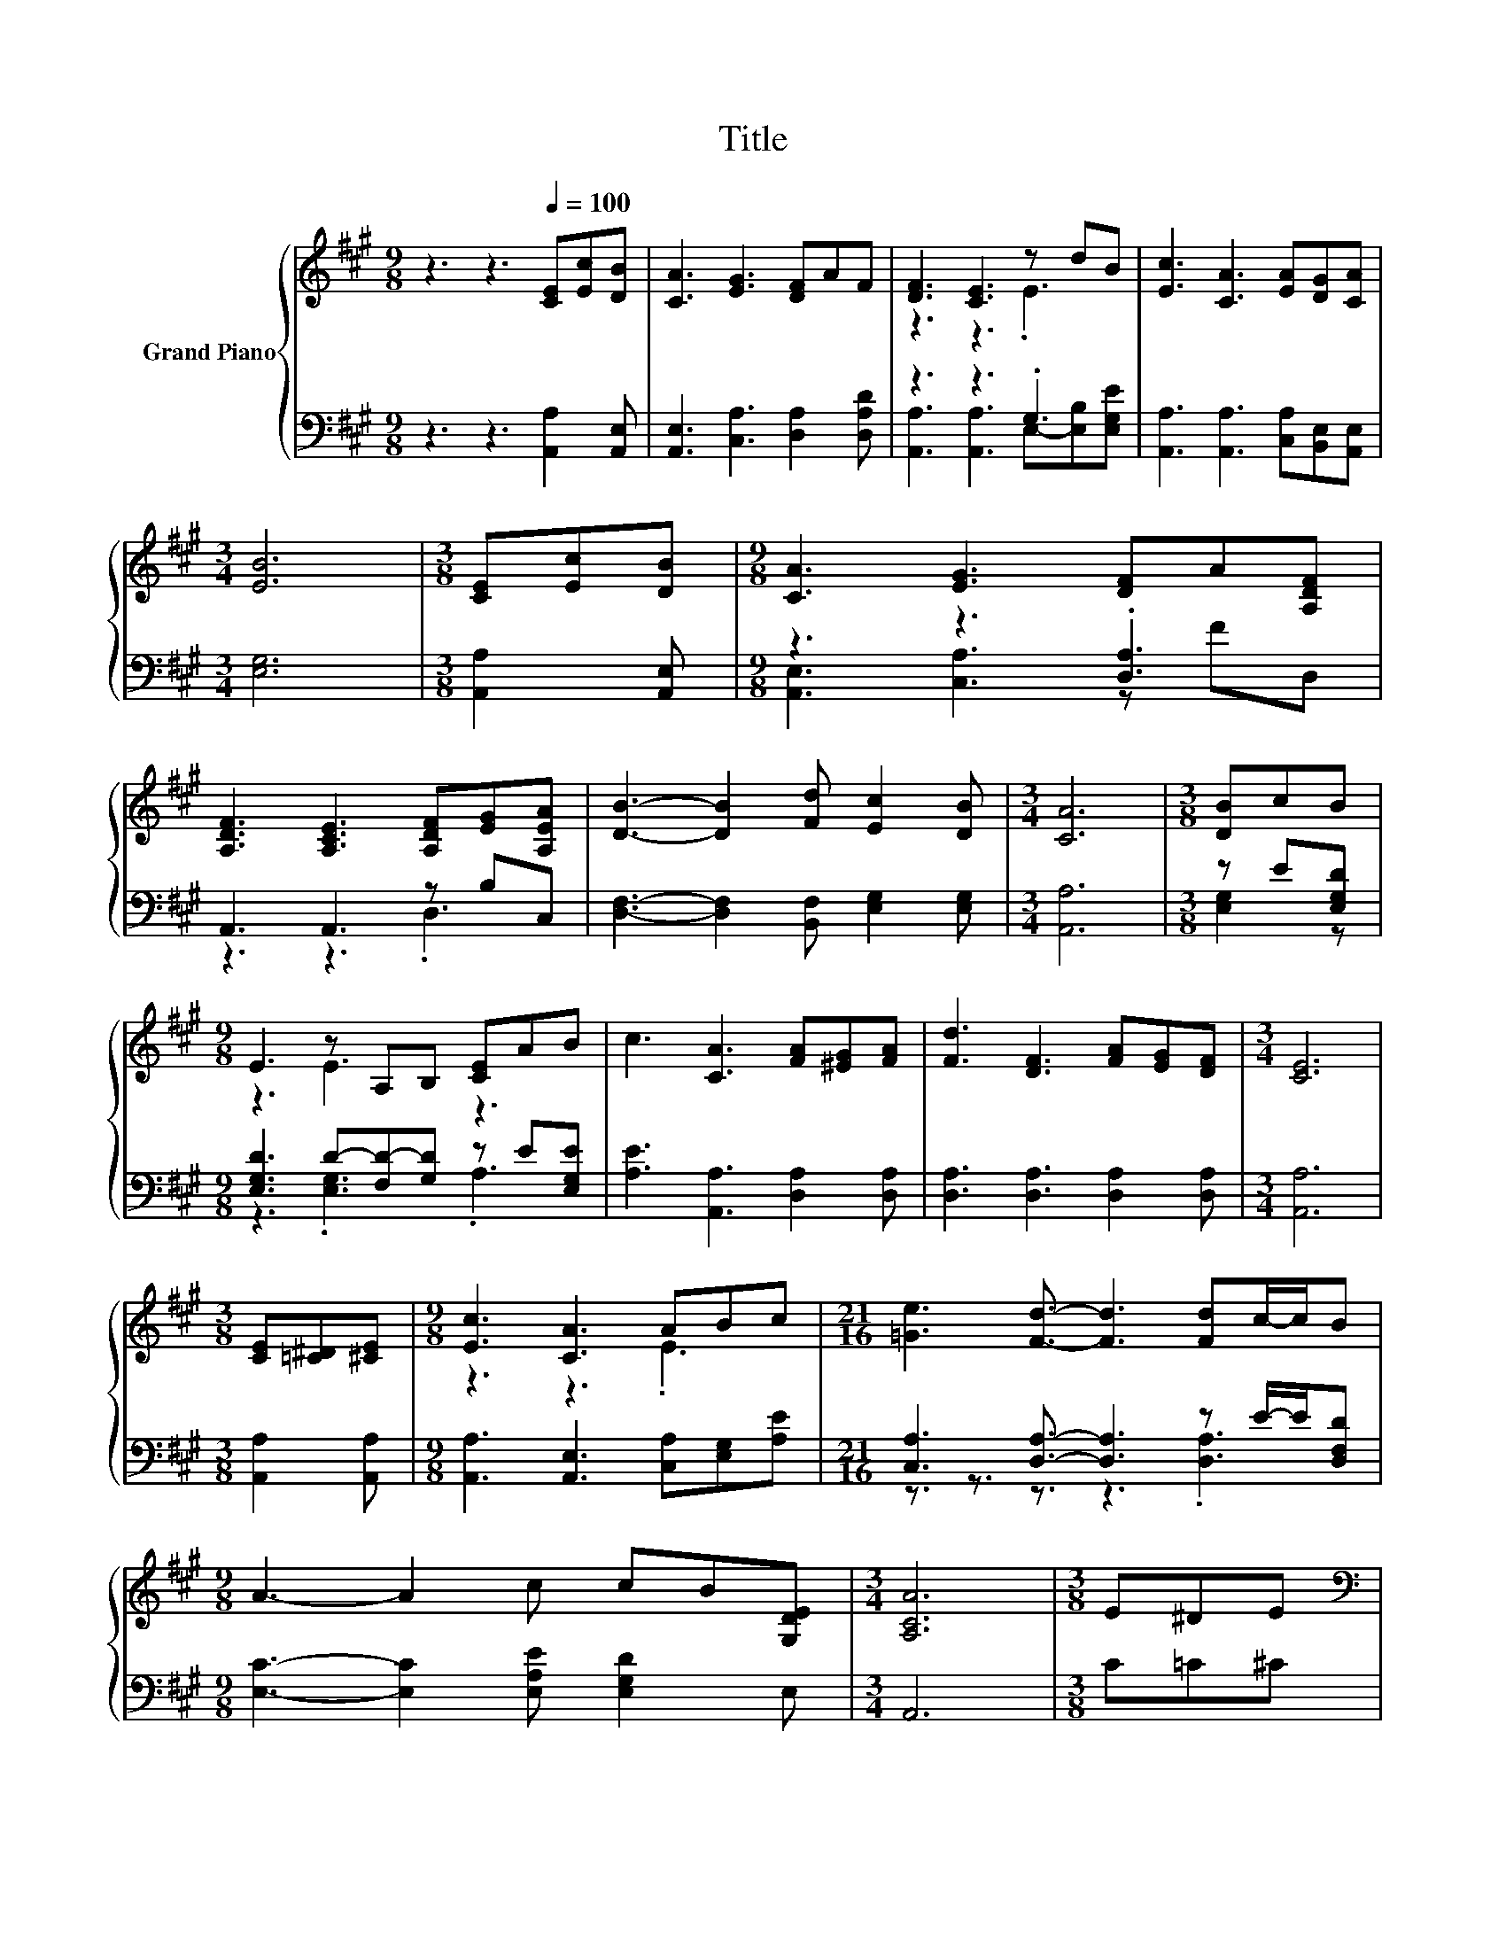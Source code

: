 X:1
T:Title
%%score { ( 1 3 ) | ( 2 4 ) }
L:1/8
M:9/8
K:A
V:1 treble nm="Grand Piano"
V:3 treble 
V:2 bass 
V:4 bass 
V:1
 z3 z3[Q:1/4=100] [CE][Ec][DB] | [CA]3 [EG]3 [DF]AF | [DF]3 [CE]3 z dB | [Ec]3 [CA]3 [EA][DG][CA] | %4
[M:3/4] [EB]6 |[M:3/8] [CE][Ec][DB] |[M:9/8] [CA]3 [EG]3 [DF]A[A,DF] | %7
 [A,DF]3 [A,CE]3 [A,DF][EG][A,EA] | [DB]3- [DB]2 [Fd] [Ec]2 [DB] |[M:3/4] [CA]6 |[M:3/8] [DB]cB | %11
[M:9/8] E3 z A,B, [CE]AB | c3 [CA]3 [FA][^EG][FA] | [Fd]3 [DF]3 [FA][EG][DF] |[M:3/4] [CE]6 | %15
[M:3/8] [CE][=C^D][^CE] |[M:9/8] [Ec]3 [CA]3 ABc |[M:21/16] [=Ge]3 [Fd]3/2- [Fd]3 [Fd]c/-c/B | %18
[M:9/8] A3- A2 c cB[G,DE] |[M:3/4] [A,CA]6 |[M:3/8] E^DE | %21
[M:9/8][K:bass] [A,C]3 [CE]3 z3[K:treble] | G,2 G, z2 G, BcB | [DG]3 [DF]3 z3 | C6 E^DE | %25
 E,2 E, A,2 A,[K:treble] A,-[A,EA][Ec] |[M:21/16] [=Ge]3 [Fd]3/2- [Fd]3 dc/-c/B | %27
[M:9/8] [CA]3- [CA]2 c cBE |[M:3/4] [CA]6 |] %29
V:2
 z3 z3 [A,,A,]2 [A,,E,] | [A,,E,]3 [C,A,]3 [D,A,]2 [D,A,D] | z3 z3 .G,3 | %3
 [A,,A,]3 [A,,A,]3 [C,A,][B,,E,][A,,E,] |[M:3/4] [E,G,]6 |[M:3/8] [A,,A,]2 [A,,E,] | %6
[M:9/8] z3 z3 .[D,A,]3 | A,,3 A,,3 z B,C, | [D,F,]3- [D,F,]2 [B,,F,] [E,G,]2 [E,G,] | %9
[M:3/4] [A,,A,]6 |[M:3/8] z E[E,G,D] |[M:9/8] [E,G,D]3 D-[F,D-][G,D] z E[E,G,E] | %12
 [A,E]3 [A,,A,]3 [D,A,]2 [D,A,] | [D,A,]3 [D,A,]3 [D,A,]2 [D,A,] |[M:3/4] [A,,A,]6 | %15
[M:3/8] [A,,A,]2 [A,,A,] |[M:9/8] [A,,A,]3 [A,,E,]3 [C,A,][E,G,][A,E] | %17
[M:21/16] [C,A,]3 [D,A,]3/2- [D,A,]3 z E/-E/[D,F,D] |[M:9/8] [E,C]3- [E,C]2 [E,A,E] [E,G,D]2 E, | %19
[M:3/4] A,,6 |[M:3/8] C=C^C |[M:9/8] A,,2 A,, A,,2 A,, CDC | E,2 E, D2- [E,D] DED | %23
 E,2 E, E,2 E, [E,G,D][E,C][E,B,] | [A,,E,A,]6 C=C^C | A,,2 A,, A,,2 A,, A,,C,[A,,A,] | %26
[M:21/16] [C,A,]3 [D,A,]3/2- [D,A,]3[K:treble] FE/-E/D | %27
[M:9/8][K:bass] E,2 E, E,2 [E,A,E] [E,G,D]2 [E,G,D] |[M:3/4] [A,,A,]6 |] %29
V:3
 x9 | x9 | z3 z3 .E3 | x9 |[M:3/4] x6 |[M:3/8] x3 |[M:9/8] x9 | x9 | x9 |[M:3/4] x6 |[M:3/8] x3 | %11
[M:9/8] z3 E3 z3 | x9 | x9 |[M:3/4] x6 |[M:3/8] x3 |[M:9/8] z3 z3 .E3 |[M:21/16] x21/2 | %18
[M:9/8] x9 |[M:3/4] x6 |[M:3/8] x3 |[M:9/8][K:bass] E,2 E, A,2 A, E[K:treble]FE | [B,D]3 B3 z3 | %23
 B,2 B, G,2 G, FED | x9 | [A,C]3 [CE]3[K:treble] .[CE]3 |[M:21/16] x21/2 |[M:9/8] x9 |[M:3/4] x6 |] %29
V:4
 x9 | x9 | [A,,A,]3 [A,,A,]3 E,-[E,B,][E,G,E] | x9 |[M:3/4] x6 |[M:3/8] x3 | %6
[M:9/8] [A,,E,]3 [C,A,]3 z FD, | z3 z3 .D,3 | x9 |[M:3/4] x6 |[M:3/8] [E,G,]2 z | %11
[M:9/8] z3 .[E,G,]3 .A,3 | x9 | x9 |[M:3/4] x6 |[M:3/8] x3 |[M:9/8] x9 | %17
[M:21/16] z3/2 z3/2 z3/2 z3 .[D,A,]3 |[M:9/8] x9 |[M:3/4] x6 |[M:3/8] x3 |[M:9/8] x9 | %22
 z3 .[E,G,]3 z3 | x9 | x9 | x9 |[M:21/16] x15/2[K:treble] x3 |[M:9/8][K:bass] x9 |[M:3/4] x6 |] %29


